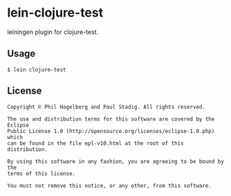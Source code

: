 #+STARTUP: hidestars showall
* lein-clojure-test
  leiningen plugin for clojure-test.
** Usage
   : $ lein clojure-test
** License
   : Copyright © Phil Hagelberg and Paul Stadig. All rights reserved.
   :
   : The use and distribution terms for this software are covered by the Eclipse
   : Public License 1.0 (http://opensource.org/licenses/eclipse-1.0.php) which
   : can be found in the file epl-v10.html at the root of this distribution.
   :
   : By using this software in any fashion, you are agreeing to be bound by the
   : terms of this license.
   :
   : You must not remove this notice, or any other, from this software.

